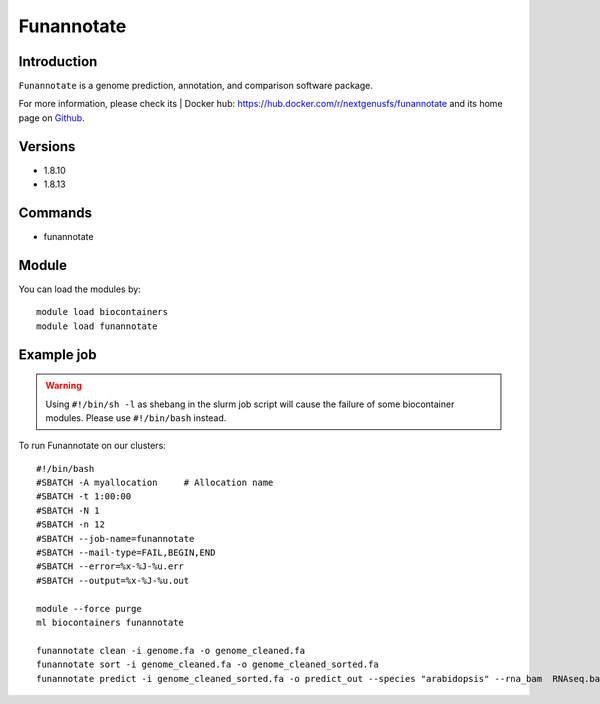 .. _backbone-label:

Funannotate
==============================

Introduction
~~~~~~~~
``Funannotate`` is a genome prediction, annotation, and comparison software package. 

| For more information, please check its | Docker hub: https://hub.docker.com/r/nextgenusfs/funannotate and its home page on `Github`_.

Versions
~~~~~~~~
- 1.8.10
- 1.8.13

Commands
~~~~~~~
- funannotate

Module
~~~~~~~~
You can load the modules by::
    
    module load biocontainers
    module load funannotate

Example job
~~~~~
.. warning::
    Using ``#!/bin/sh -l`` as shebang in the slurm job script will cause the failure of some biocontainer modules. Please use ``#!/bin/bash`` instead.

To run Funannotate on our clusters::

    #!/bin/bash
    #SBATCH -A myallocation     # Allocation name 
    #SBATCH -t 1:00:00
    #SBATCH -N 1
    #SBATCH -n 12
    #SBATCH --job-name=funannotate
    #SBATCH --mail-type=FAIL,BEGIN,END
    #SBATCH --error=%x-%J-%u.err
    #SBATCH --output=%x-%J-%u.out

    module --force purge
    ml biocontainers funannotate

    funannotate clean -i genome.fa -o genome_cleaned.fa
    funannotate sort -i genome_cleaned.fa -o genome_cleaned_sorted.fa
    funannotate predict -i genome_cleaned_sorted.fa -o predict_out --species "arabidopsis" --rna_bam  RNAseq.bam --cpus 12
.. _Github: https://github.com/nextgenusfs/funannotate
